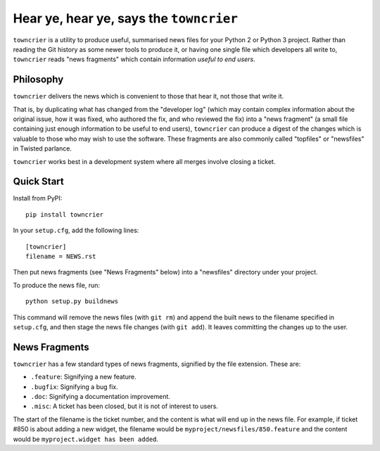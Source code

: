 Hear ye, hear ye, says the ``towncrier``
========================================

``towncrier`` is a utility to produce useful, summarised news files for your Python 2 or Python 3 project.
Rather than reading the Git history as some newer tools to produce it, or having one single file which developers all write to, ``towncrier`` reads "news fragments" which contain information `useful to end users`.

Philosophy
----------

``towncrier`` delivers the news which is convenient to those that hear it, not those that write it.

That is, by duplicating what has changed from the "developer log" (which may contain complex information about the original issue, how it was fixed, who authored the fix, and who reviewed the fix) into a "news fragment" (a small file containing just enough information to be useful to end users), ``towncrier`` can produce a digest of the changes which is valuable to those who may wish to use the software.
These fragments are also commonly called "topfiles" or "newsfiles" in Twisted parlance.

``towncrier`` works best in a development system where all merges involve closing a ticket.


Quick Start
-----------

Install from PyPI::

    pip install towncrier

In your ``setup.cfg``, add the following lines::


    [towncrier]
    filename = NEWS.rst

Then put news fragments (see "News Fragments" below) into a "newsfiles" directory under your project.

To produce the news file, run::

    python setup.py buildnews

This command will remove the news files (with ``git rm``) and append the built news to the filename specified in ``setup.cfg``, and then stage the news file changes (with ``git add``).
It leaves committing the changes up to the user.


News Fragments
--------------

``towncrier`` has a few standard types of news fragments, signified by the file extension.
These are:

- ``.feature``: Signifying a new feature.
- ``.bugfix``: Signifying a bug fix.
- ``.doc``: Signifying a documentation improvement.
- ``.misc``: A ticket has been closed, but it is not of interest to users.

The start of the filename is the ticket number, and the content is what will end up in the news file.
For example, if ticket #850 is about adding a new widget, the filename would be ``myproject/newsfiles/850.feature`` and the content would be ``myproject.widget has been added``.
